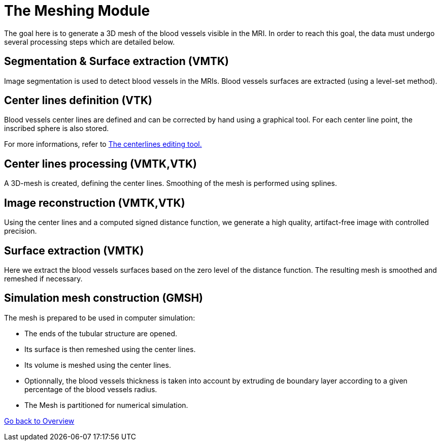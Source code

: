 # The Meshing Module

The goal here is to generate a 3D mesh of the blood vessels visible in the MRI. In order to reach this goal, the data must undergo several processing steps which are detailed below.

## Segmentation & Surface extraction (VMTK)
Image segmentation is used to detect blood vessels in the MRIs. Blood vessels surfaces are extracted (using a level-set method).

## Center lines definition (VTK)
Blood vessels center lines are defined and can be corrected by hand using a graphical tool. For each center line point, the inscribed sphere is also stored.

For more informations, refer to link:The_Centerlines_Editing_Graphical_Tool.adoc[The centerlines editing tool.]

## Center lines processing (VMTK,VTK)
A 3D-mesh is created, defining the center lines. Smoothing of the mesh is performed using splines.

## Image reconstruction (VMTK,VTK)
Using the center lines and a computed signed distance function, we generate a high quality, artifact-free image with controlled precision.

## Surface extraction (VMTK)
Here we extract the blood vessels surfaces based on the zero level of the distance function. The resulting mesh is smoothed and remeshed if necessary.

## Simulation mesh construction (GMSH)
The mesh is prepared to be used in computer simulation:

* The ends of the tubular structure are opened.
* Its surface is then remeshed using the center lines.
* Its volume is meshed using the center lines.
* Optionnally, the blood vessels thickness is taken into account by extruding de boundary layer according to a given percentage of the blood vessels radius.
* The Mesh is partitioned for numerical simulation.

link:Overview.adoc[Go back to Overview]